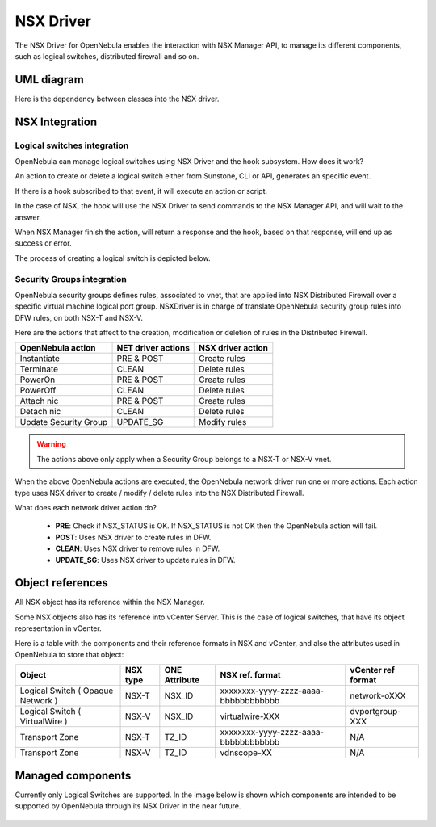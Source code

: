 .. _nsx_driver:

NSX Driver
==========

The NSX Driver for OpenNebula enables the interaction with NSX Manager API, to manage its different components, such as logical switches, distributed firewall and so on.

UML diagram
-----------

Here is the dependency between classes into the NSX driver.

.. image:: /images/nsx_driver_classes.png

NSX Integration
---------------

Logical switches integration
^^^^^^^^^^^^^^^^^^^^^^^^^^^^

OpenNebula can manage logical switches using NSX Driver and the hook subsystem. How does it work?

An action to create or delete a logical switch either from Sunstone, CLI or API, generates an specific event.

If there is a hook subscribed to that event, it will execute an action or script.

In the case of NSX, the hook will use the NSX Driver to send commands to the NSX Manager API, and will wait to the answer.

When NSX Manager finish the action, will return a response and the hook, based on that response, will end up as success or error.

The process of creating a logical switch is depicted below.

.. figure:: /images/nsx_driver_integration.png


Security Groups integration
^^^^^^^^^^^^^^^^^^^^^^^^^^^

OpenNebula security groups defines rules, associated to vnet, that are applied into NSX Distributed Firewall over a specific virtual machine logical port group. NSXDriver is in charge of translate OpenNebula security group rules into DFW rules, on both NSX-T and NSX-V.

Here are the actions that affect to the creation, modification or deletion of rules in the Distributed Firewall. 

+-----------------------------------+--------------------+--------------------+
| OpenNebula action                 | NET driver actions | NSX driver action  |
+===================================+====================+====================+
| Instantiate                       | PRE & POST         | Create rules       |
+-----------------------------------+--------------------+--------------------+
| Terminate                         | CLEAN              | Delete rules       |
+-----------------------------------+--------------------+--------------------+
| PowerOn                           | PRE & POST         | Create rules       |
+-----------------------------------+--------------------+--------------------+
| PowerOff                          | CLEAN              | Delete rules       |
+-----------------------------------+--------------------+--------------------+
| Attach nic                        | PRE & POST         | Create rules       |
+-----------------------------------+--------------------+--------------------+
| Detach nic                        | CLEAN              | Delete rules       |
+-----------------------------------+--------------------+--------------------+
| Update Security Group             | UPDATE_SG          | Modify rules       |
+-----------------------------------+--------------------+--------------------+

.. warning:: The actions above only apply when a Security Group belongs to a NSX-T or NSX-V vnet.

When the above OpenNebula actions are executed, the OpenNebula network driver run one or more actions. Each action type uses NSX driver to create / modify / delete rules into the NSX Distributed Firewall.

What does each network driver action do?

    - **PRE**: Check if NSX_STATUS is OK. If NSX_STATUS is not OK then the OpenNebula action will fail.
    - **POST**: Uses NSX driver to create rules in DFW.
    - **CLEAN**: Uses NSX driver to remove rules in DFW.
    - **UPDATE_SG**: Uses NSX driver to update rules in DFW.

.. _nsx_object_ref:

Object references
-----------------

All NSX object has its reference within the NSX Manager.

Some NSX objects also has its reference into vCenter Server. This is the case of logical switches, that have its object representation in vCenter.

Here is a table with the components and their reference formats in NSX and vCenter, and also the attributes used in OpenNebula to store that object:

+-----------------------------------+----------+---------------+--------------------------------------+--------------------+
| Object                            | NSX type | ONE Attribute | NSX ref. format                      | vCenter ref format |
+===================================+==========+===============+======================================+====================+
| Logical Switch ( Opaque Network ) | NSX-T    | NSX_ID        | xxxxxxxx-yyyy-zzzz-aaaa-bbbbbbbbbbbb | network-oXXX       |
+-----------------------------------+----------+---------------+--------------------------------------+--------------------+
| Logical Switch ( VirtualWire )    | NSX-V    | NSX_ID        | virtualwire-XXX                      | dvportgroup-XXX    |
+-----------------------------------+----------+---------------+--------------------------------------+--------------------+
| Transport Zone                    | NSX-T    | TZ_ID         | xxxxxxxx-yyyy-zzzz-aaaa-bbbbbbbbbbbb | N/A                |
+-----------------------------------+----------+---------------+--------------------------------------+--------------------+
| Transport Zone                    | NSX-V    | TZ_ID         | vdnscope-XX                          | N/A                |
+-----------------------------------+----------+---------------+--------------------------------------+--------------------+

Managed components
------------------

Currently only Logical Switches are supported. In the image below is shown which components are intended to be supported by OpenNebula through its NSX Driver in the near future.

.. figure:: /images/nsx_driver_managed_components.png
